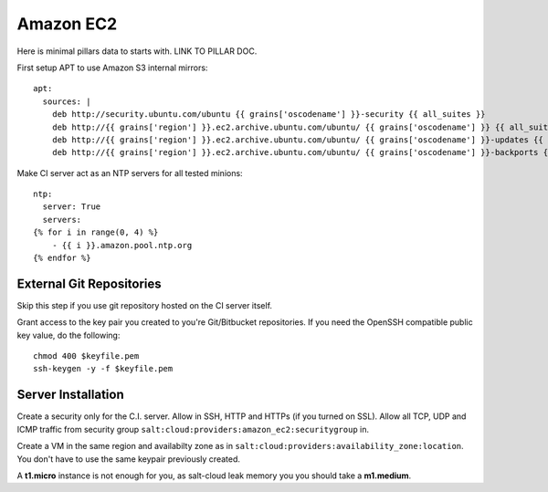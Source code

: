 .. Copyright (c) 2013, Bruno Clermont
.. All rights reserved.
..
.. Redistribution and use in source and binary forms, with or without
.. modification, are permitted provided that the following conditions are met:
..
..     * Redistributions of source code must retain the above copyright notice,
..       this list of conditions and the following disclaimer.
..     * Redistributions in binary form must reproduce the above copyright
..       notice, this list of conditions and the following disclaimer in the
..       documentation and/or other materials provided with the distribution.
..
.. Neither the name of Bruno Clermont nor the names of its contributors may be used
.. to endorse or promote products derived from this software without specific
.. prior written permission.
..
.. THIS SOFTWARE IS PROVIDED BY THE COPYRIGHT HOLDERS AND CONTRIBUTORS "AS IS"
.. AND ANY EXPRESS OR IMPLIED WARRANTIES, INCLUDING, BUT NOT LIMITED TO,
.. THE IMPLIED WARRANTIES OF MERCHANTABILITY AND FITNESS FOR A PARTICULAR
.. PURPOSE ARE DISCLAIMED. IN NO EVENT SHALL THE COPYRIGHT OWNER OR CONTRIBUTORS
.. BE LIABLE FOR ANY DIRECT, INDIRECT, INCIDENTAL, SPECIAL, EXEMPLARY, OR
.. CONSEQUENTIAL DAMAGES (INCLUDING, BUT NOT LIMITED TO, PROCUREMENT OF
.. SUBSTITUTE GOODS OR SERVICES; LOSS OF USE, DATA, OR PROFITS; OR BUSINESS
.. INTERRUPTION) HOWEVER CAUSED AND ON ANY THEORY OF LIABILITY, WHETHER IN
.. CONTRACT, STRICT LIABILITY, OR TORT (INCLUDING NEGLIGENCE OR OTHERWISE)
.. ARISING IN ANY WAY OUT OF THE USE OF THIS SOFTWARE, EVEN IF ADVISED OF THE
.. POSSIBILITY OF SUCH DAMAGE.

==========
Amazon EC2
==========

Here is minimal pillars data to starts with. LINK TO PILLAR DOC.

First setup APT to use Amazon S3 internal mirrors::

  apt:
    sources: |
      deb http://security.ubuntu.com/ubuntu {{ grains['oscodename'] }}-security {{ all_suites }}
      deb http://{{ grains['region'] }}.ec2.archive.ubuntu.com/ubuntu/ {{ grains['oscodename'] }} {{ all_suites }}
      deb http://{{ grains['region'] }}.ec2.archive.ubuntu.com/ubuntu/ {{ grains['oscodename'] }}-updates {{ all_suites }}
      deb http://{{ grains['region'] }}.ec2.archive.ubuntu.com/ubuntu/ {{ grains['oscodename'] }}-backports {{ all_suites }}

Make CI server act as an NTP servers for all tested minions::

  ntp:
    server: True
    servers:
  {% for i in range(0, 4) %}
      - {{ i }}.amazon.pool.ntp.org
  {% endfor %}



External Git Repositories
-------------------------

Skip this step if you use git repository hosted on the CI server itself.

Grant access to the key pair you created to you're Git/Bitbucket repositories.
If you need the OpenSSH compatible public key value, do the following::

  chmod 400 $keyfile.pem
  ssh-keygen -y -f $keyfile.pem

Server Installation
-------------------

Create a security only for the C.I. server. Allow in SSH, HTTP and HTTPs (if
you turned on SSL).
Allow all TCP, UDP and ICMP traffic from security group
``salt:cloud:providers:amazon_ec2:securitygroup`` in.

Create a VM in the same region and availabilty zone as in
``salt:cloud:providers:availability_zone:location``. You don't have to use the
same keypair previously created.

A **t1.micro** instance is not enough for you, as salt-cloud leak memory you
you should take a **m1.medium**.

